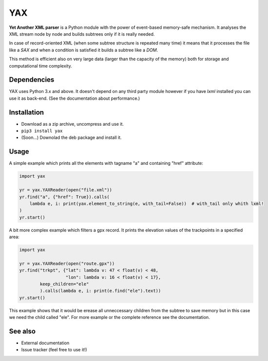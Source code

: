 ===
YAX
===

**Yet Another XML parser** is a Python module with the power of event-based memory-safe mechanism.
It analyses the XML stream node by node and builds subtrees only if it is really needed.

In case of record-oriented XML (when some subtree structure is repeated many time)
it means that it processes the file like a *SAX* and
when a condition is satisfied it builds a subtree like a *DOM*.

This method is efficient also on very large data (larger than the capacity of the memory)
both for storage and computational time complexity.

Dependencies
~~~~~~~~~~~~
YAX uses Python 3.x and above. It doesn't depend on any third party module
however if you have *lxml* installed you can use it as back-end.
(See the documentation about performance.)

Installation
~~~~~~~~~~~~
* Download as a zip archive, uncompress and use it.
* ``pip3 install yax``
* (Soon...) Downolad the deb package and install it.

Usage
~~~~~
A simple example which prints all the elements with tagname "a" and containing "href" attribute:

.. code:: python

    import yax

    yr = yax.YAXReader(open("file.xml"))
    yr.find("a", {"href": True}).calls(
        lambda e, i: print(yax.element_to_string(e, with_tail=False))  # with_tail only whith lxml!
    )
    yr.start()

A bit more complex example which filters a gpx record.
It prints the elevation values of the trackpoints in a specified area:

.. code:: python

    import yax

    yr = yax.YAXReader(open("route.gpx"))
    yr.find("trkpt", {"lat": lambda v: 47 < float(v) < 48,
                      "lon": lambda v: 16 < float(v) < 17},
            keep_children="ele"
            ).calls(lambda e, i: print(e.find("ele").text))
    yr.start()

This example shows that it would be erease all unneccessary children from the subtree
to save memory but in this case we need the child called "ele".
For more example or the complete reference see the documentation.

See also
~~~~~~~~

* External documentation
* Issue tracker (feel free to use it!)